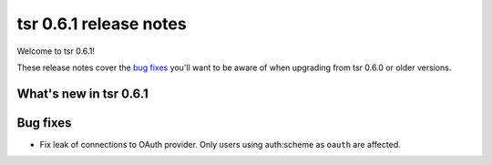 =======================
tsr 0.6.1 release notes
=======================

Welcome to tsr 0.6.1!

These release notes cover the `bug fixes`_ you'll want to be aware of when
upgrading from tsr 0.6.0 or older versions.

.. _`new features`: `What's new in tsr 0.6.1`_

What's new in tsr 0.6.1
=======================

Bug fixes
=========

* Fix leak of connections to OAuth provider. Only users using auth:scheme as
  ``oauth`` are affected.
